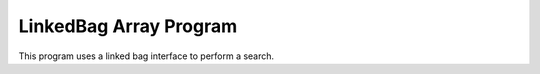 LinkedBag Array Program
#######################

This program uses a linked bag interface to perform a search. 